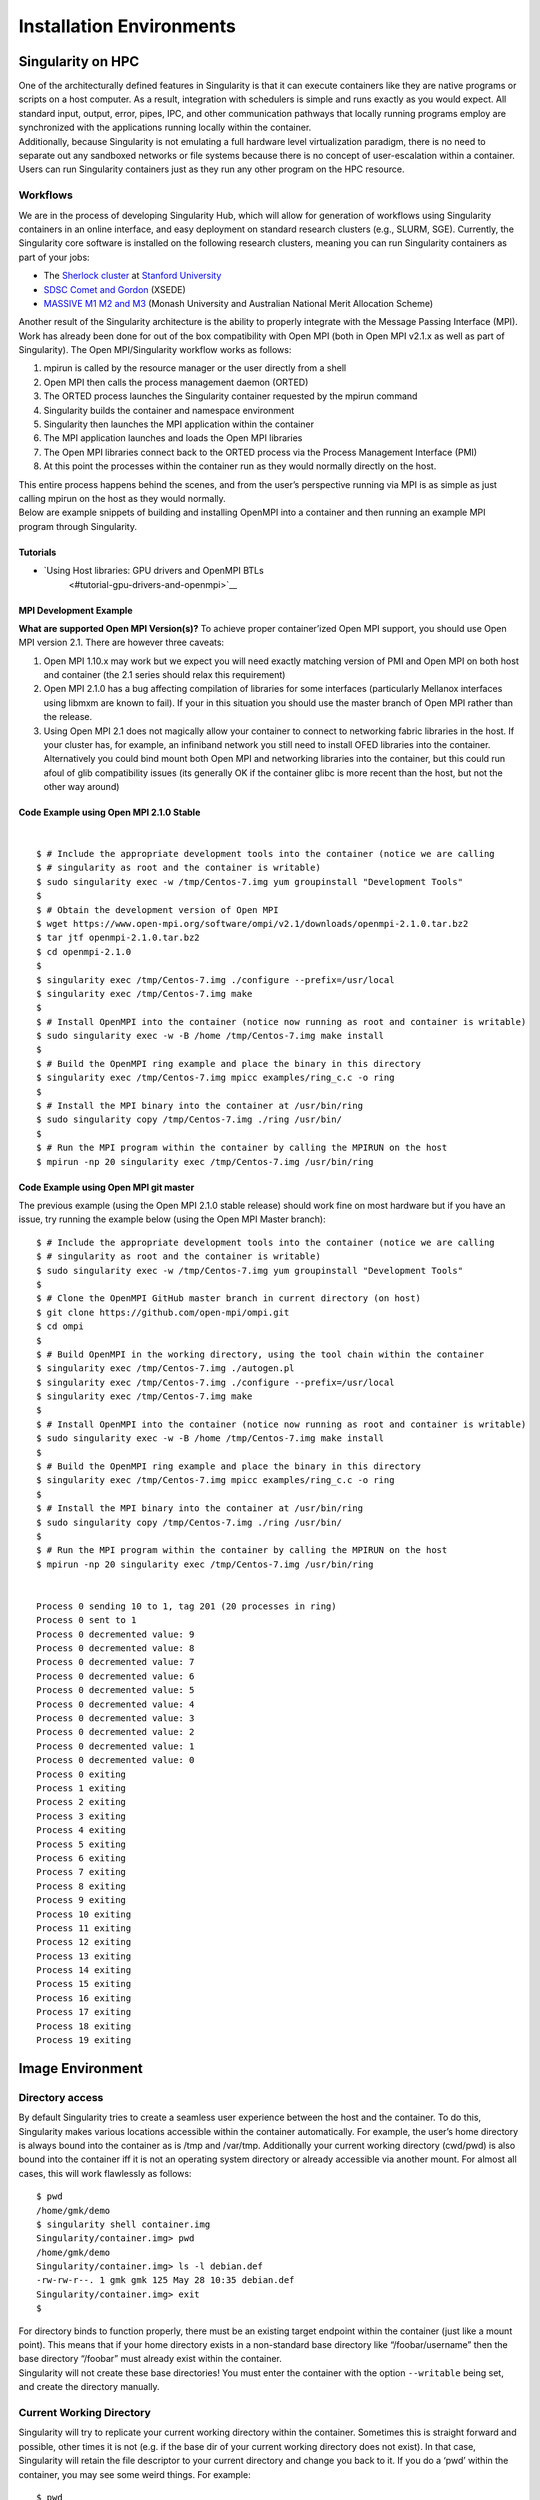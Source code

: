 
*************************
Installation Environments
*************************

Singularity on HPC
------------------

| One of the architecturally defined features in Singularity is that it
  can execute containers like they are native programs or scripts on a
  host computer. As a result, integration with schedulers is simple and
  runs exactly as you would expect. All standard input, output, error,
  pipes, IPC, and other communication pathways that locally running
  programs employ are synchronized with the applications running locally
  within the container.
| Additionally, because Singularity is not emulating a full hardware
  level virtualization paradigm, there is no need to separate out any
  sandboxed networks or file systems because there is no concept of
  user-escalation within a container. Users can run Singularity
  containers just as they run any other program on the HPC resource.

Workflows
~~~~~~~~~

We are in the process of developing Singularity Hub, which will allow
for generation of workflows using Singularity containers in an online
interface, and easy deployment on standard research clusters (e.g.,
SLURM, SGE). Currently, the Singularity core software is installed on
the following research clusters, meaning you can run Singularity
containers as part of your jobs:

-  The `Sherlock cluster <http://sherlock.stanford.edu/>`__ at `Stanford
   University <https://srcc.stanford.edu/>`__

-  `SDSC Comet and
   Gordon <https://www.xsede.org/news/-/news/item/7624>`__ (XSEDE)

-  `MASSIVE M1 M2 and M3 <http://docs.massive.org.au/index.html>`__
   (Monash University and Australian National Merit Allocation Scheme)

Another result of the Singularity architecture is the ability to
properly integrate with the Message Passing Interface (MPI). Work has
already been done for out of the box compatibility with Open MPI (both
in Open MPI v2.1.x as well as part of Singularity). The Open
MPI/Singularity workflow works as follows:

#. mpirun is called by the resource manager or the user directly from a
   shell

#. Open MPI then calls the process management daemon (ORTED)

#. The ORTED process launches the Singularity container requested by the
   mpirun command

#. Singularity builds the container and namespace environment

#. Singularity then launches the MPI application within the container

#. The MPI application launches and loads the Open MPI libraries

#. The Open MPI libraries connect back to the ORTED process via the
   Process Management Interface (PMI)

#. At this point the processes within the container run as they would
   normally directly on the host.

| This entire process happens behind the scenes, and from the user’s
  perspective running via MPI is as simple as just calling mpirun on the
  host as they would normally.
| Below are example snippets of building and installing OpenMPI into a
  container and then running an example MPI program through Singularity.

Tutorials
^^^^^^^^^

-  `Using Host libraries: GPU drivers and OpenMPI BTLs
    <#tutorial-gpu-drivers-and-openmpi>`__

MPI Development Example
^^^^^^^^^^^^^^^^^^^^^^^

**What are supported Open MPI Version(s)?** To achieve proper
container’ized Open MPI support, you should use Open MPI version 2.1.
There are however three caveats:

#. Open MPI 1.10.x may work but we expect you will need exactly matching
   version of PMI and Open MPI on both host and container (the 2.1
   series should relax this requirement)

#. Open MPI 2.1.0 has a bug affecting compilation of libraries for some
   interfaces (particularly Mellanox interfaces using libmxm are known
   to fail). If your in this situation you should use the master branch
   of Open MPI rather than the release.

#. Using Open MPI 2.1 does not magically allow your container to connect
   to networking fabric libraries in the host. If your cluster has, for
   example, an infiniband network you still need to install OFED
   libraries into the container. Alternatively you could bind mount both
   Open MPI and networking libraries into the container, but this could
   run afoul of glib compatibility issues (its generally OK if the
   container glibc is more recent than the host, but not the other way
   around)

Code Example using Open MPI 2.1.0 Stable
^^^^^^^^^^^^^^^^^^^^^^^^^^^^^^^^^^^^^^^^

|

::

    $ # Include the appropriate development tools into the container (notice we are calling
    $ # singularity as root and the container is writable)
    $ sudo singularity exec -w /tmp/Centos-7.img yum groupinstall "Development Tools"
    $
    $ # Obtain the development version of Open MPI
    $ wget https://www.open-mpi.org/software/ompi/v2.1/downloads/openmpi-2.1.0.tar.bz2
    $ tar jtf openmpi-2.1.0.tar.bz2
    $ cd openmpi-2.1.0
    $
    $ singularity exec /tmp/Centos-7.img ./configure --prefix=/usr/local
    $ singularity exec /tmp/Centos-7.img make
    $
    $ # Install OpenMPI into the container (notice now running as root and container is writable)
    $ sudo singularity exec -w -B /home /tmp/Centos-7.img make install
    $
    $ # Build the OpenMPI ring example and place the binary in this directory
    $ singularity exec /tmp/Centos-7.img mpicc examples/ring_c.c -o ring
    $
    $ # Install the MPI binary into the container at /usr/bin/ring
    $ sudo singularity copy /tmp/Centos-7.img ./ring /usr/bin/
    $
    $ # Run the MPI program within the container by calling the MPIRUN on the host
    $ mpirun -np 20 singularity exec /tmp/Centos-7.img /usr/bin/ring

Code Example using Open MPI git master
^^^^^^^^^^^^^^^^^^^^^^^^^^^^^^^^^^^^^^

The previous example (using the Open MPI 2.1.0 stable release) should
work fine on most hardware but if you have an issue, try running the
example below (using the Open MPI Master branch):

::

    $ # Include the appropriate development tools into the container (notice we are calling
    $ # singularity as root and the container is writable)
    $ sudo singularity exec -w /tmp/Centos-7.img yum groupinstall "Development Tools"
    $
    $ # Clone the OpenMPI GitHub master branch in current directory (on host)
    $ git clone https://github.com/open-mpi/ompi.git
    $ cd ompi
    $
    $ # Build OpenMPI in the working directory, using the tool chain within the container
    $ singularity exec /tmp/Centos-7.img ./autogen.pl
    $ singularity exec /tmp/Centos-7.img ./configure --prefix=/usr/local
    $ singularity exec /tmp/Centos-7.img make
    $
    $ # Install OpenMPI into the container (notice now running as root and container is writable)
    $ sudo singularity exec -w -B /home /tmp/Centos-7.img make install
    $
    $ # Build the OpenMPI ring example and place the binary in this directory
    $ singularity exec /tmp/Centos-7.img mpicc examples/ring_c.c -o ring
    $
    $ # Install the MPI binary into the container at /usr/bin/ring
    $ sudo singularity copy /tmp/Centos-7.img ./ring /usr/bin/
    $
    $ # Run the MPI program within the container by calling the MPIRUN on the host
    $ mpirun -np 20 singularity exec /tmp/Centos-7.img /usr/bin/ring


    Process 0 sending 10 to 1, tag 201 (20 processes in ring)
    Process 0 sent to 1
    Process 0 decremented value: 9
    Process 0 decremented value: 8
    Process 0 decremented value: 7
    Process 0 decremented value: 6
    Process 0 decremented value: 5
    Process 0 decremented value: 4
    Process 0 decremented value: 3
    Process 0 decremented value: 2
    Process 0 decremented value: 1
    Process 0 decremented value: 0
    Process 0 exiting
    Process 1 exiting
    Process 2 exiting
    Process 3 exiting
    Process 4 exiting
    Process 5 exiting
    Process 6 exiting
    Process 7 exiting
    Process 8 exiting
    Process 9 exiting
    Process 10 exiting
    Process 11 exiting
    Process 12 exiting
    Process 13 exiting
    Process 14 exiting
    Process 15 exiting
    Process 16 exiting
    Process 17 exiting
    Process 18 exiting
    Process 19 exiting

Image Environment
-----------------

Directory access
~~~~~~~~~~~~~~~~

By default Singularity tries to create a seamless user experience
between the host and the container. To do this, Singularity makes
various locations accessible within the container automatically. For
example, the user’s home directory is always bound into the container as
is /tmp and /var/tmp. Additionally your current working directory
(cwd/pwd) is also bound into the container iff it is not an operating
system directory or already accessible via another mount. For almost all
cases, this will work flawlessly as follows:

::

    $ pwd
    /home/gmk/demo
    $ singularity shell container.img
    Singularity/container.img> pwd
    /home/gmk/demo
    Singularity/container.img> ls -l debian.def
    -rw-rw-r--. 1 gmk gmk 125 May 28 10:35 debian.def
    Singularity/container.img> exit
    $

| For directory binds to function properly, there must be an existing
  target endpoint within the container (just like a mount point). This
  means that if your home directory exists in a non-standard base
  directory like “/foobar/username” then the base directory “/foobar”
  must already exist within the container.
| Singularity will not create these base directories! You must enter the
  container with the option ``--writable`` being set, and create the directory
  manually.

Current Working Directory
~~~~~~~~~~~~~~~~~~~~~~~~~

Singularity will try to replicate your current working directory within
the container. Sometimes this is straight forward and possible, other
times it is not (e.g. if the base dir of your current working directory
does not exist). In that case, Singularity will retain the file
descriptor to your current directory and change you back to it. If you
do a ‘pwd’ within the container, you may see some weird things. For
example:

::

    $ pwd
    /foobar
    $ ls -l
    total 0
    -rw-r--r--. 1 root root 0 Jun  1 11:32 mooooo
    $ singularity shell ~/demo/container.img
    WARNING: CWD bind directory not present: /foobar
    Singularity/container.img> pwd
    (unreachable)/foobar
    Singularity/container.img> ls -l
    total 0
    -rw-r--r--. 1 root root 0 Jun  1 18:32 mooooo
    Singularity/container.img> exit
    $

But notice how even though the directory location is not resolvable, the
directory contents are available.

Standard IO and pipes
~~~~~~~~~~~~~~~~~~~~~

Singularity automatically sends and receives all standard IO from the
host to the applications within the container to facilitate expected
behavior from the interaction between the host and the container. For
example:

::

    $ cat debian.def | singularity exec container.img grep 'MirrorURL'
    MirrorURL "http://ftp.us.debian.org/debian/"
    $
    Making changes to the container (writable)
    By default, containers are accessed as read only. This is both to enable parallel container execution (e.g. MPI). To enter a container using exec, run, or shell you must pass the --writable flag in order to open the image as read/writable.

Containing the container
~~~~~~~~~~~~~~~~~~~~~~~~

By providing the argument ``--contain`` to ``exec``, ``run`` or ``shell`` you will find that shared directories
are no longer shared. For example, the user’s home directory is
writable, but it is non-persistent between non-overlapping runs.

License
-------

::

    Redistribution and use in source and binary forms, with or without
    modification, are permitted provided that the following conditions are met:

    (1) Redistributions of source code must retain the above copyright notice,
    this list of conditions and the following disclaimer.

    (2) Redistributions in binary form must reproduce the above copyright notice,
    this list of conditions and the following disclaimer in the documentation
    and/or other materials provided with the distribution.

    (3) Neither the name of the University of California, Lawrence Berkeley
    National Laboratory, U.S. Dept. of Energy nor the names of its contributors
    may be used to endorse or promote products derived from this software without
    specific prior written permission.

    THIS SOFTWARE IS PROVIDED BY THE COPYRIGHT HOLDERS AND CONTRIBUTORS "AS IS"
    AND ANY EXPRESS OR IMPLIED WARRANTIES, INCLUDING, BUT NOT LIMITED TO, THE
    IMPLIED WARRANTIES OF MERCHANTABILITY AND FITNESS FOR A PARTICULAR PURPOSE ARE
    DISCLAIMED. IN NO EVENT SHALL THE COPYRIGHT OWNER OR CONTRIBUTORS BE LIABLE
    FOR ANY DIRECT, INDIRECT, INCIDENTAL, SPECIAL, EXEMPLARY, OR CONSEQUENTIAL
    DAMAGES (INCLUDING, BUT NOT LIMITED TO, PROCUREMENT OF SUBSTITUTE GOODS OR
    SERVICES; LOSS OF USE, DATA, OR PROFITS; OR BUSINESS INTERRUPTION) HOWEVER
    CAUSED AND ON ANY THEORY OF LIABILITY, WHETHER IN CONTRACT, STRICT LIABILITY,
    OR TORT (INCLUDING NEGLIGENCE OR OTHERWISE) ARISING IN ANY WAY OUT OF THE USE
    OF THIS SOFTWARE, EVEN IF ADVISED OF THE POSSIBILITY OF SUCH DAMAGE.

    You are under no obligation whatsoever to provide any bug fixes, patches, or
    upgrades to the features, functionality or performance of the source code
    ("Enhancements") to anyone; however, if you choose to make your Enhancements
    available either publicly, or directly to Lawrence Berkeley National
    Laboratory, without imposing a separate written license agreement for such
    Enhancements, then you hereby grant the following license: a  non-exclusive,
    royalty-free perpetual license to install, use, modify, prepare derivative
    works, incorporate into other computer software, distribute, and sublicense
    such enhancements or derivative works thereof, in binary and source code form.

    If you have questions about your rights to use or distribute this software,
    please contact Berkeley Lab's Innovation & Partnerships Office at
    IPO@lbl.gov.

    NOTICE.  This Software was developed under funding from the U.S. Department of
    Energy and the U.S. Government consequently retains certain rights. As such,
    the U.S. Government has been granted for itself and others acting on its
    behalf a paid-up, nonexclusive, irrevocable, worldwide license in the Software
    to reproduce, distribute copies to the public, prepare derivative works, and
    perform publicly and display publicly, and to permit other to do so.

In layman terms...
~~~~~~~~~~~~~~~~~~

In addition to the (already widely used and very free open source)
standard BSD 3 clause license, there is also wording specific to
contributors which ensures that we have permission to release,
distribute and include a particular contribution, enhancement, or fix as
part of Singularity proper. For example any contributions submitted will
have the standard BSD 3 clause terms (unless specifically and otherwise
stated) and that the contribution is comprised of original new code that
the contributor has authority to contribute.
